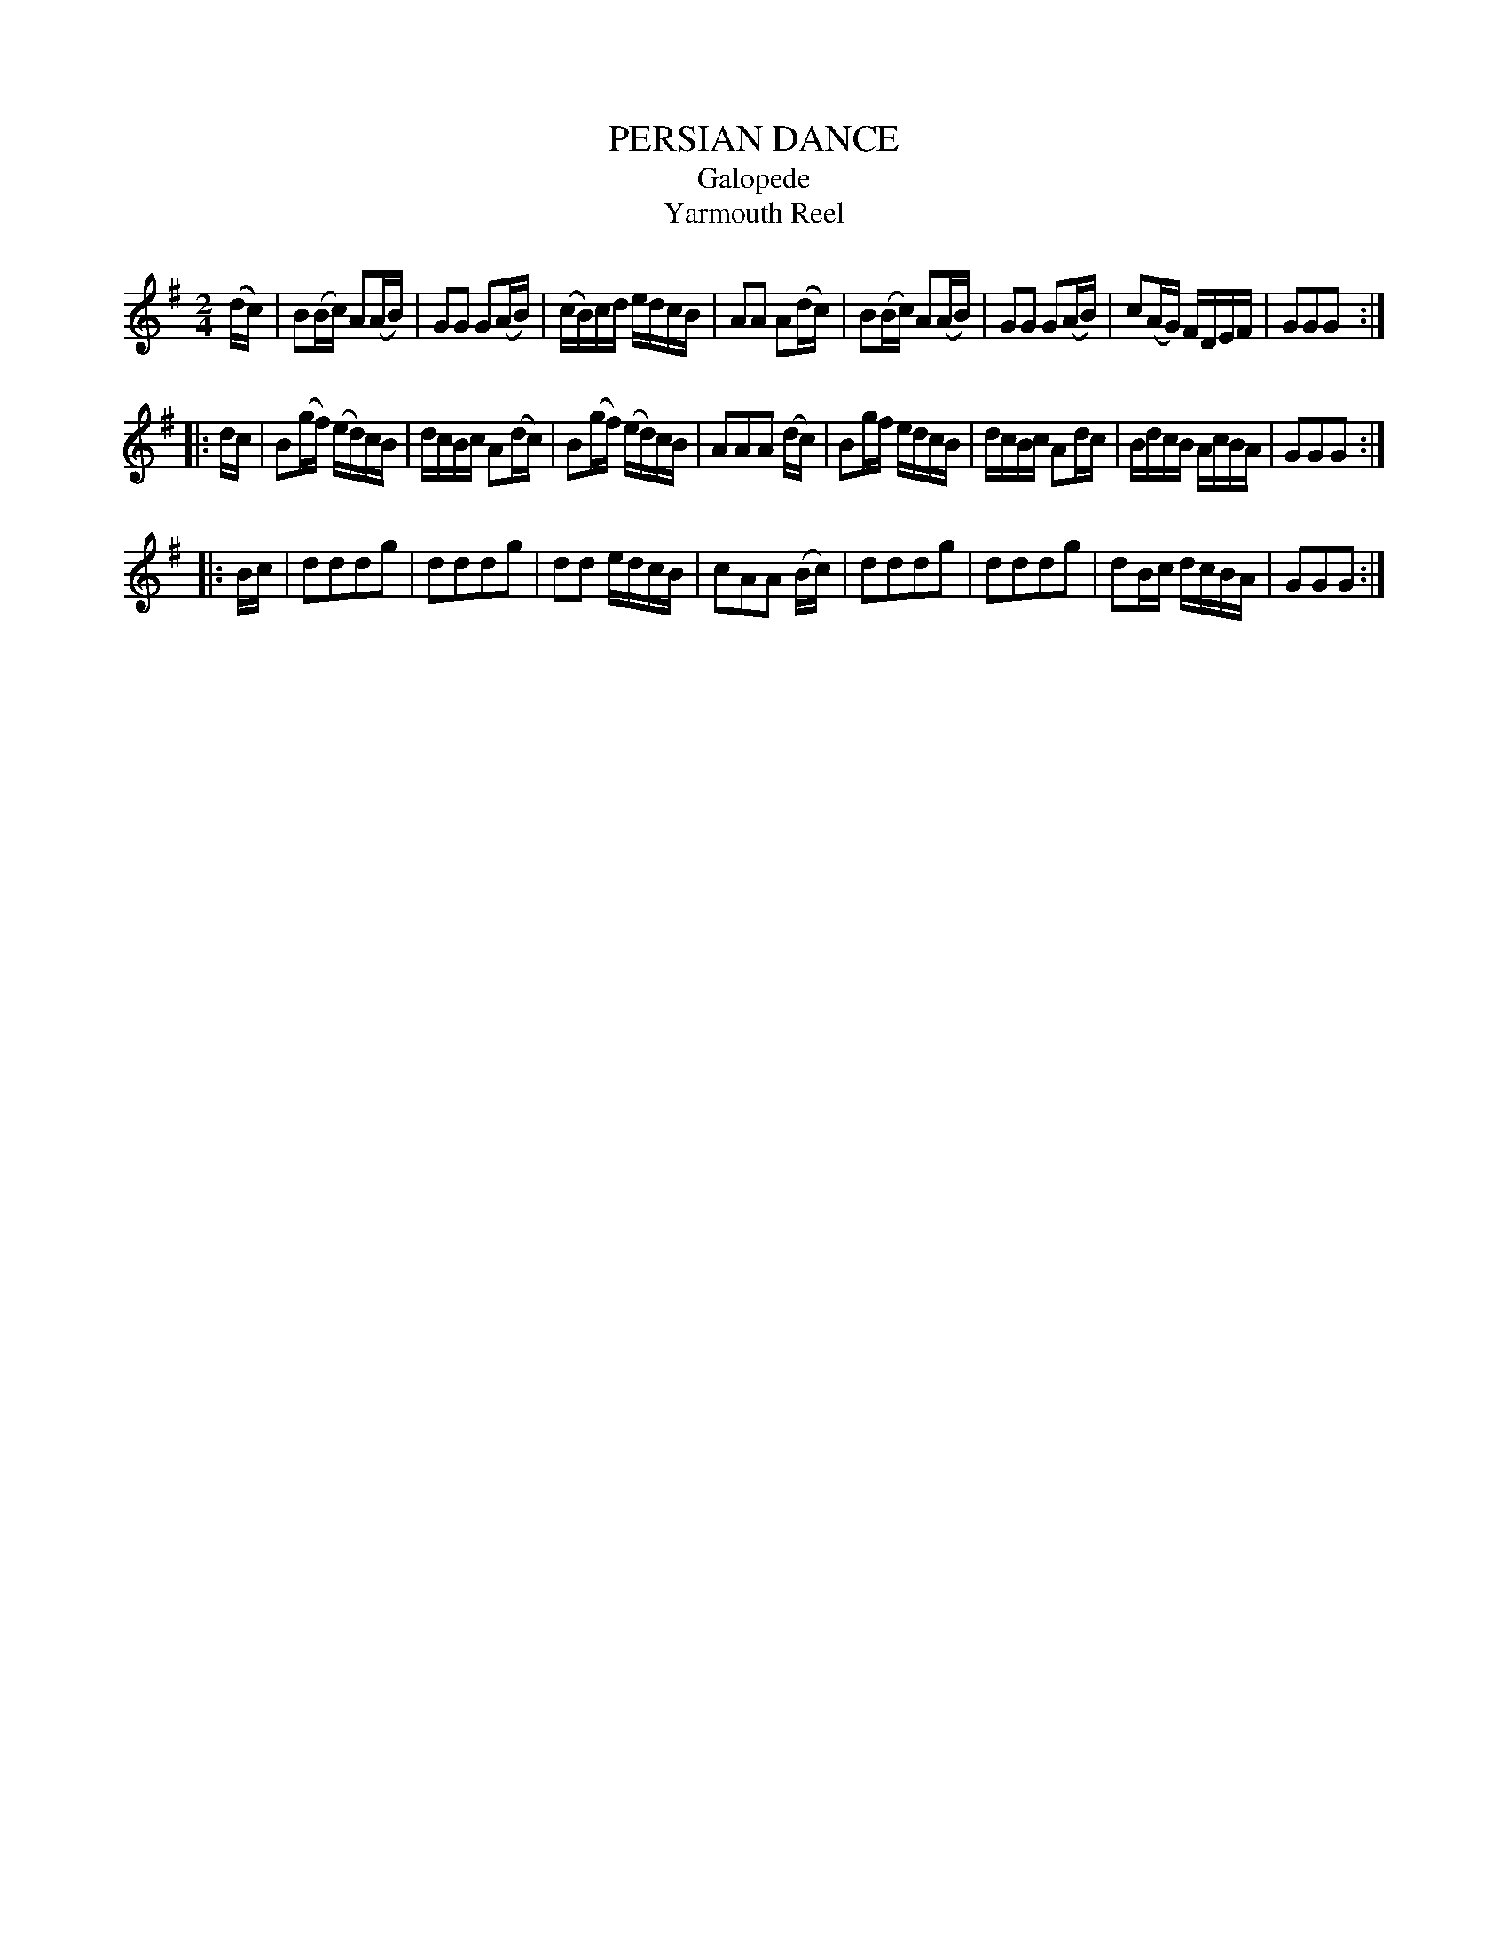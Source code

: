 X: 30491
T: PERSIAN DANCE
T: Galopede
T: Yarmouth Reel
%R: reel, polka
B: Elias Howe "The Musician's Companion" Part 3 1844 p.49 #1
S: http://imslp.org/wiki/The_Musician's_Companion_(Howe,_Elias)
S: https://archive.org/stream/firstthirdpartof03howe/#page/66/mode/1up
Z: 2015 John Chambers <jc:trillian.mit.edu>
M: 2/4
L: 1/16
K: G
% - - - - - - - - - - - - - - - - - - - - - - - - -
(dc) |\
B2(Bc) A2(AB) | G2G2 G2(AB) | (cB)cd edcB | A2A2 A2(dc) |\
B2(Bc) A2(AB) | G2G2 G2(AB) | c2(AG) FDEF | G2G2G2 :|
|: dc |\
B2(gf) (ed)cB | dcBc A2(dc) | B2(gf) (ed)cB | A2A2A2 (dc) |\
B2gf edcB | dcBc A2dc | BdcB AcBA | G2G2G2 :|
|: Bc |\
d2d2d2g2 | d2d2d2g2 | d2d2 edcB | c2A2A2 (Bc) |\
d2d2d2g2 | d2d2d2g2 | d2Bc dcBA | G2G2G2 :|
% - - - - - - - - - - - - - - - - - - - - - - - - -
